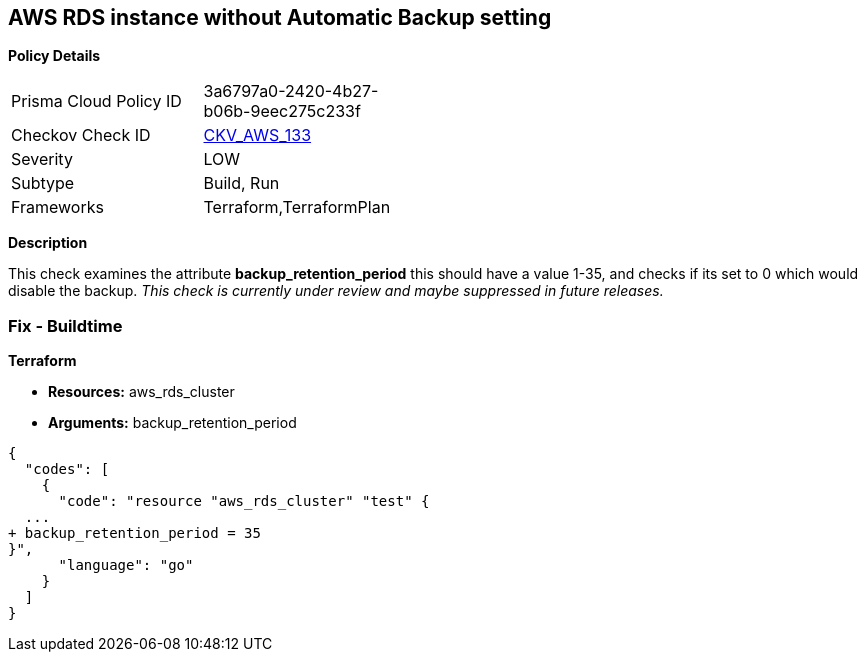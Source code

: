 == AWS RDS instance without Automatic Backup setting


*Policy Details* 

[width=45%]
[cols="1,1"]
|=== 
|Prisma Cloud Policy ID 
| 3a6797a0-2420-4b27-b06b-9eec275c233f

|Checkov Check ID 
| https://github.com/bridgecrewio/checkov/tree/master/checkov/terraform/checks/resource/aws/DBInstanceBackupRetentionPeriod.py[CKV_AWS_133]

|Severity
|LOW

|Subtype
|Build, Run

|Frameworks
|Terraform,TerraformPlan

|=== 



*Description* 


This check examines the attribute *backup_retention_period* this should have a value 1-35, and checks if its set to 0 which would disable the backup.
_This check is currently under review and maybe suppressed in future releases._

=== Fix - Buildtime


*Terraform* 


* *Resources:* aws_rds_cluster
* *Arguments:* backup_retention_period


[source,go]
----
{
  "codes": [
    {
      "code": "resource "aws_rds_cluster" "test" {
  ...
+ backup_retention_period = 35
}",
      "language": "go"
    }
  ]
}
----
